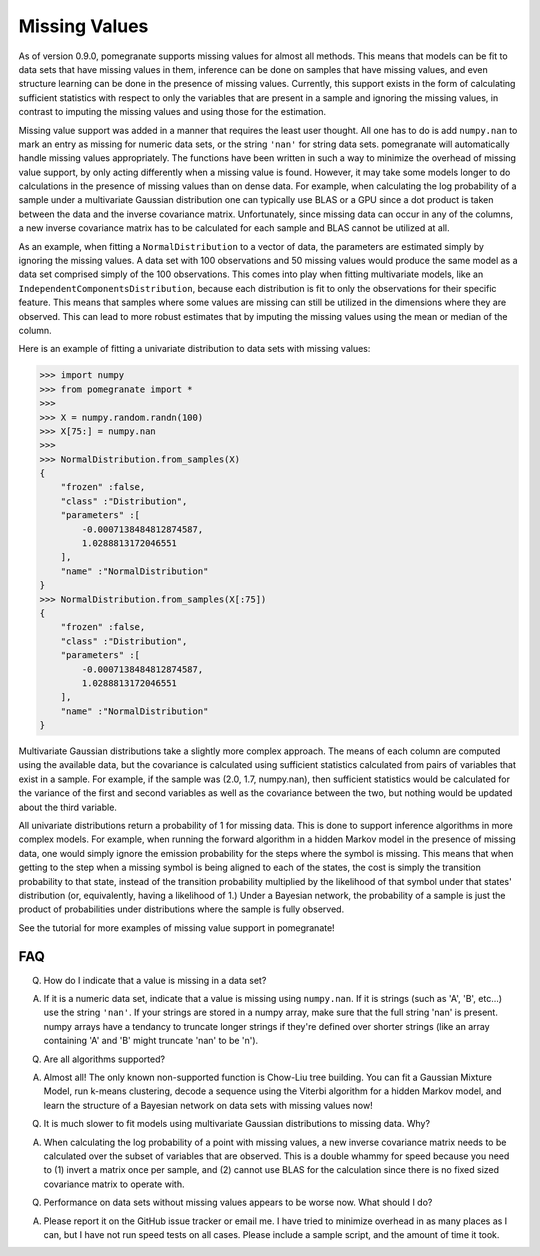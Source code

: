 .. _nan:

Missing Values
==============

As of version 0.9.0, pomegranate supports missing values for almost all methods. This means that models can be fit to data sets that have missing values in them, inference can be done on samples that have missing values, and even structure learning can be done in the presence of missing values. Currently, this support exists in the form of calculating sufficient statistics with respect to only the variables that are present in a sample and ignoring the missing values, in contrast to imputing the missing values and using those for the estimation. 

Missing value support was added in a manner that requires the least user thought. All one has to do is add ``numpy.nan`` to mark an entry as missing for numeric data sets, or the string ``'nan'`` for string data sets. pomegranate will automatically handle missing values appropriately. The functions have been written in such a way to minimize the overhead of missing value support, by only acting differently when a missing value is found. However, it may take some models longer to do calculations in the presence of missing values than on dense data. For example, when calculating the log probability of a sample under a multivariate Gaussian distribution one can typically use BLAS or a GPU since a dot product is taken between the data and the inverse covariance matrix. Unfortunately, since missing data can occur in any of the columns, a new inverse covariance matrix has to be calculated for each sample and BLAS cannot be utilized at all. 

As an example, when fitting a ``NormalDistribution`` to a vector of data, the parameters are estimated simply by ignoring the missing values. A data set with 100 observations and 50 missing values would produce the same model as a data set comprised simply of the 100 observations. This comes into play when fitting multivariate models, like an ``IndependentComponentsDistribution``, because each distribution is fit to only the observations for their specific feature. This means that samples where some values are missing can still be utilized in the dimensions where they are observed. This can lead to more robust estimates that by imputing the missing values using the mean or median of the column.

Here is an example of fitting a univariate distribution to data sets with missing values:

.. code-block:: python

	>>> import numpy
	>>> from pomegranate import *
	>>>
	>>> X = numpy.random.randn(100)
	>>> X[75:] = numpy.nan
	>>>
	>>> NormalDistribution.from_samples(X)
	{
	    "frozen" :false,
	    "class" :"Distribution",
	    "parameters" :[
	        -0.0007138484812874587,
	        1.0288813172046551
	    ],
	    "name" :"NormalDistribution"
	}
	>>> NormalDistribution.from_samples(X[:75])
	{
	    "frozen" :false,
	    "class" :"Distribution",
	    "parameters" :[
	        -0.0007138484812874587,
	        1.0288813172046551
	    ],
	    "name" :"NormalDistribution"
	}

Multivariate Gaussian distributions take a slightly more complex approach. The means of each column are computed using the available data, but the covariance is calculated using sufficient statistics calculated from pairs of variables that exist in a sample. For example, if the sample was (2.0, 1.7, numpy.nan), then sufficient statistics would be calculated for the variance of the first and second variables as well as the covariance between the two, but nothing would be updated about the third variable. 

All univariate distributions return a probability of 1 for missing data. This is done to support inference algorithms in more complex models. For example, when running the forward algorithm in a hidden Markov model in the presence of missing data, one would simply ignore the emission probability for the steps where the symbol is missing. This means that when getting to the step when a missing symbol is being aligned to each of the states, the cost is simply the transition probability to that state, instead of the transition probability multiplied by the likelihood of that symbol under that states' distribution (or, equivalently, having a likelihood of 1.) Under a Bayesian network, the probability of a sample is just the product of probabilities under distributions where the sample is fully observed. 

See the tutorial for more examples of missing value support in pomegranate!


FAQ
---

Q. How do I indicate that a value is missing in a data set?

A. If it is a numeric data set, indicate that a value is missing using ``numpy.nan``. If it is strings (such as 'A', 'B', etc...) use the string ``'nan'``. If your strings are stored in a numpy array, make sure that the full string 'nan' is present. numpy arrays have a tendancy to truncate longer strings if they're defined over shorter strings (like an array containing 'A' and 'B' might truncate 'nan' to be 'n').


Q. Are all algorithms supported?

A. Almost all! The only known non-supported function is Chow-Liu tree building. You can fit a Gaussian Mixture Model, run k-means clustering, decode a sequence using the Viterbi algorithm for a hidden Markov model, and learn the structure of a Bayesian network on data sets with missing values now!


Q. It is much slower to fit models using multivariate Gaussian distributions to missing data. Why?

A. When calculating the log probability of a point with missing values, a new inverse covariance matrix needs to be calculated over the subset of variables that are observed. This is a double whammy for speed because you need to (1) invert a matrix once per sample, and (2) cannot use BLAS for the calculation since there is no fixed sized covariance matrix to operate with.


Q. Performance on data sets without missing values appears to be worse now. What should I do?

A. Please report it on the GitHub issue tracker or email me. I have tried to minimize overhead in as many places as I can, but I have not run speed tests on all cases. Please include a sample script, and the amount of time it took.
